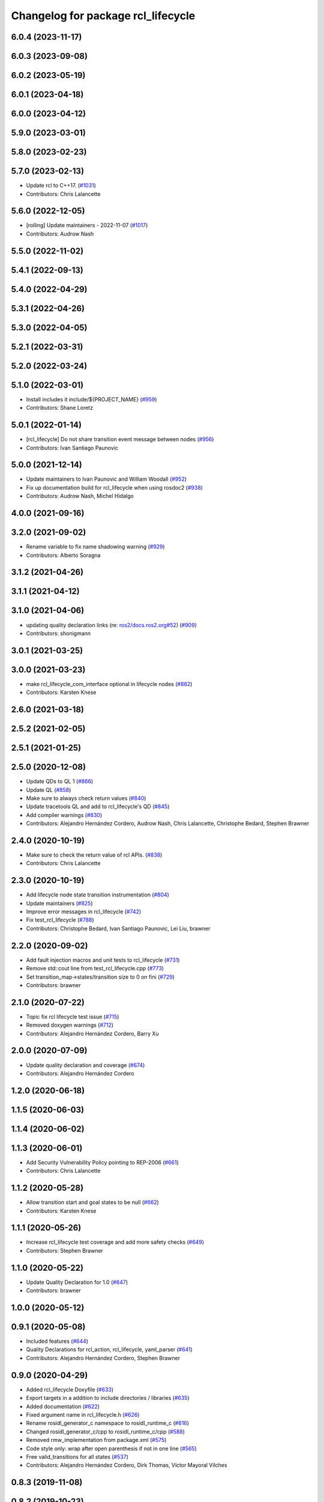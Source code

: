 ^^^^^^^^^^^^^^^^^^^^^^^^^^^^^^^^^^^
Changelog for package rcl_lifecycle
^^^^^^^^^^^^^^^^^^^^^^^^^^^^^^^^^^^

6.0.4 (2023-11-17)
------------------

6.0.3 (2023-09-08)
------------------

6.0.2 (2023-05-19)
------------------

6.0.1 (2023-04-18)
------------------

6.0.0 (2023-04-12)
------------------

5.9.0 (2023-03-01)
------------------

5.8.0 (2023-02-23)
------------------

5.7.0 (2023-02-13)
------------------
* Update rcl to C++17. (`#1031 <https://github.com/ros2/rcl/issues/1031>`_)
* Contributors: Chris Lalancette

5.6.0 (2022-12-05)
------------------
* [rolling] Update maintainers - 2022-11-07 (`#1017 <https://github.com/ros2/rcl/issues/1017>`_)
* Contributors: Audrow Nash

5.5.0 (2022-11-02)
------------------

5.4.1 (2022-09-13)
------------------

5.4.0 (2022-04-29)
------------------

5.3.1 (2022-04-26)
------------------

5.3.0 (2022-04-05)
------------------

5.2.1 (2022-03-31)
------------------

5.2.0 (2022-03-24)
------------------

5.1.0 (2022-03-01)
------------------
* Install includes it include/${PROJECT_NAME} (`#959 <https://github.com/ros2/rcl/issues/959>`_)
* Contributors: Shane Loretz

5.0.1 (2022-01-14)
------------------
* [rcl_lifecycle] Do not share transition event message between nodes (`#956 <https://github.com/ros2/rcl/issues/956>`_)
* Contributors: Ivan Santiago Paunovic

5.0.0 (2021-12-14)
------------------
* Update maintainers to Ivan Paunovic and William Woodall (`#952 <https://github.com/ros2/rcl/issues/952>`_)
* Fix up documentation build for rcl_lifecycle when using rosdoc2 (`#938 <https://github.com/ros2/rcl/issues/938>`_)
* Contributors: Audrow Nash, Michel Hidalgo

4.0.0 (2021-09-16)
------------------

3.2.0 (2021-09-02)
------------------
* Rename variable to fix name shadowing warning (`#929 <https://github.com/ros2/rcl/issues/929>`_)
* Contributors: Alberto Soragna

3.1.2 (2021-04-26)
------------------

3.1.1 (2021-04-12)
------------------

3.1.0 (2021-04-06)
------------------
* updating quality declaration links (re: `ros2/docs.ros2.org#52 <https://github.com/ros2/docs.ros2.org/issues/52>`_) (`#909 <https://github.com/ros2/rcl/issues/909>`_)
* Contributors: shonigmann

3.0.1 (2021-03-25)
------------------

3.0.0 (2021-03-23)
------------------
* make rcl_lifecycle_com_interface optional in lifecycle nodes (`#882 <https://github.com/ros2/rcl/issues/882>`_)
* Contributors: Karsten Knese

2.6.0 (2021-03-18)
------------------

2.5.2 (2021-02-05)
------------------

2.5.1 (2021-01-25)
------------------

2.5.0 (2020-12-08)
------------------
* Update QDs to QL 1 (`#866 <https://github.com/ros2/rcl/issues/866>`_)
* Update QL (`#858 <https://github.com/ros2/rcl/issues/858>`_)
* Make sure to always check return values (`#840 <https://github.com/ros2/rcl/issues/840>`_)
* Update tracetools QL and add to rcl_lifecycle's QD (`#845 <https://github.com/ros2/rcl/issues/845>`_)
* Add compiler warnings (`#830 <https://github.com/ros2/rcl/issues/830>`_)
* Contributors: Alejandro Hernández Cordero, Audrow Nash, Chris Lalancette, Christophe Bedard, Stephen Brawner

2.4.0 (2020-10-19)
------------------
* Make sure to check the return value of rcl APIs. (`#838 <https://github.com/ros2/rcl/issues/838>`_)
* Contributors: Chris Lalancette

2.3.0 (2020-10-19)
------------------
* Add lifecycle node state transition instrumentation (`#804 <https://github.com/ros2/rcl/issues/804>`_)
* Update maintainers (`#825 <https://github.com/ros2/rcl/issues/825>`_)
* Improve error messages in rcl_lifecycle (`#742 <https://github.com/ros2/rcl/issues/742>`_)
* Fix test_rcl_lifecycle (`#788 <https://github.com/ros2/rcl/issues/788>`_)
* Contributors: Christophe Bedard, Ivan Santiago Paunovic, Lei Liu, brawner

2.2.0 (2020-09-02)
------------------
* Add fault injection macros and unit tests to rcl_lifecycle (`#731 <https://github.com/ros2/rcl/issues/731>`_)
* Remove std::cout line from test_rcl_lifecycle.cpp (`#773 <https://github.com/ros2/rcl/issues/773>`_)
* Set transition_map->states/transition size to 0 on fini (`#729 <https://github.com/ros2/rcl/issues/729>`_)
* Contributors: brawner

2.1.0 (2020-07-22)
------------------
* Topic fix rcl lifecycle test issue (`#715 <https://github.com/ros2/rcl/issues/715>`_)
* Removed doxygen warnings (`#712 <https://github.com/ros2/rcl/issues/712>`_)
* Contributors: Alejandro Hernández Cordero, Barry Xu

2.0.0 (2020-07-09)
------------------
* Update quality declaration and coverage (`#674 <https://github.com/ros2/rcl/issues/674>`_)
* Contributors: Alejandro Hernández Cordero

1.2.0 (2020-06-18)
------------------

1.1.5 (2020-06-03)
------------------

1.1.4 (2020-06-02)
------------------

1.1.3 (2020-06-01)
------------------
* Add Security Vulnerability Policy pointing to REP-2006 (`#661 <https://github.com/ros2/rcl/issues/661>`_)
* Contributors: Chris Lalancette

1.1.2 (2020-05-28)
------------------
* Allow transition start and goal states to be null (`#662 <https://github.com/ros2/rcl/issues/662>`_)
* Contributors: Karsten Knese

1.1.1 (2020-05-26)
------------------
* Increase rcl_lifecycle test coverage and add more safety checks (`#649 <https://github.com/ros2/rcl/issues/649>`_)
* Contributors: Stephen Brawner

1.1.0 (2020-05-22)
------------------
* Update Quality Declaration for 1.0 (`#647 <https://github.com/ros2/rcl/issues/647>`_)
* Contributors: brawner

1.0.0 (2020-05-12)
------------------

0.9.1 (2020-05-08)
------------------
* Included features (`#644 <https://github.com/ros2/rcl/issues/644>`_)
* Quality Declarations for rcl_action, rcl_lifecycle, yaml_parser (`#641 <https://github.com/ros2/rcl/issues/641>`_)
* Contributors: Alejandro Hernández Cordero, Stephen Brawner

0.9.0 (2020-04-29)
------------------
* Added rcl_lifecycle Doxyfile (`#633 <https://github.com/ros2/rcl/issues/633>`_)
* Export targets in a addition to include directories / libraries (`#635 <https://github.com/ros2/rcl/issues/635>`_)
* Added documentation (`#622 <https://github.com/ros2/rcl/issues/622>`_)
* Fixed argument name in rcl_lifecycle.h (`#626 <https://github.com/ros2/rcl/issues/626>`_)
* Rename rosidl_generator_c namespace to rosidl_runtime_c (`#616 <https://github.com/ros2/rcl/issues/616>`_)
* Changed rosidl_generator_c/cpp to rosidl_runtime_c/cpp (`#588 <https://github.com/ros2/rcl/issues/588>`_)
* Removed rmw_implementation from package.xml (`#575 <https://github.com/ros2/rcl/issues/575>`_)
* Code style only: wrap after open parenthesis if not in one line (`#565 <https://github.com/ros2/rcl/issues/565>`_)
* Free valid_transitions for all states (`#537 <https://github.com/ros2/rcl/issues/537>`_)
* Contributors: Alejandro Hernández Cordero, Dirk Thomas, Víctor Mayoral Vilches

0.8.3 (2019-11-08)
------------------

0.8.2 (2019-10-23)
------------------

0.8.1 (2019-10-08)
------------------

0.8.0 (2019-09-26)
------------------
* reset error message before setting a new one, embed the original one (`#501 <https://github.com/ros2/rcl/issues/501>`_)
* Contributors: Dirk Thomas

0.7.4 (2019-05-29)
------------------

0.7.3 (2019-05-20)
------------------

0.7.2 (2019-05-08)
------------------
* Rmw preallocate (`#428 <https://github.com/ros2/rcl/issues/428>`_)
* Contributors: Michael Carroll

0.7.1 (2019-04-29)
------------------

0.7.0 (2019-04-14)
------------------
* Updated to use ament_target_dependencies where possible. (`#400 <https://github.com/ros2/rcl/issues/400>`_)
* Set symbol visibility to hidden for rcl. (`#391 <https://github.com/ros2/rcl/issues/391>`_)
* Contributors: Sachin Suresh Bhat, ivanpauno

0.6.4 (2019-01-11)
------------------

0.6.3 (2018-12-13)
------------------

0.6.2 (2018-12-13)
------------------

0.6.1 (2018-12-07)
------------------
* Refactored init to not be global (`#336 <https://github.com/ros2/rcl/issues/336>`_)
* Contributors: William Woodall

0.6.0 (2018-11-16)
------------------
* Updated use new error handling API from rcutils (`#314 <https://github.com/ros2/rcl/issues/314>`_)
* Deleted TRANSITION_SHUTDOWN (`#313 <https://github.com/ros2/rcl/issues/313>`_)
* Refactored lifecycle (`#298 <https://github.com/ros2/rcl/issues/298>`_)
  * no static initialization of states anymore
  * make transition labels more descriptive
  * introduce labeled keys
  * define default transition keys
  * fix memory management
  * introduce service for transition graph
  * export transition keys
  * remove keys, transition id unique, label ambiguous
  * semicolon for macro call
* Added macro semicolons (`#303 <https://github.com/ros2/rcl/issues/303>`_)
* Fixed naming of configure_error transition (`#292 <https://github.com/ros2/rcl/issues/292>`_)
* Removed use of uninitialized CMake var (`#268 <https://github.com/ros2/rcl/issues/268>`_)
* Fixed rosidl dependencies (`#265 <https://github.com/ros2/rcl/issues/265>`_)
  * [rcl_lifecycle] remove rosidl deps as this package doesnt generate any messages
  * depend on rosidl_generator_c
* Contributors: Chris Lalancette, Dirk Thomas, Karsten Knese, Mikael Arguedas, William Woodall

0.5.0 (2018-06-25)
------------------
* Updated code to use private substitution (``~``) in lifecycle topics and services (`#260 <https://github.com/ros2/rcl/issues/260>`_)
  * use ~/<topic> rather than manually constructing topics/services
  * use check argument for null macros
* Fixed potential segmentation fault due to nullptr dereference (`#202 <https://github.com/ros2/rcl/issues/202>`_)
  * Signed-off-by: Ethan Gao <ethan.gao@linux.intel.com>
* Contributors: Dirk Thomas, Ethan Gao, Michael Carroll, William Woodall
